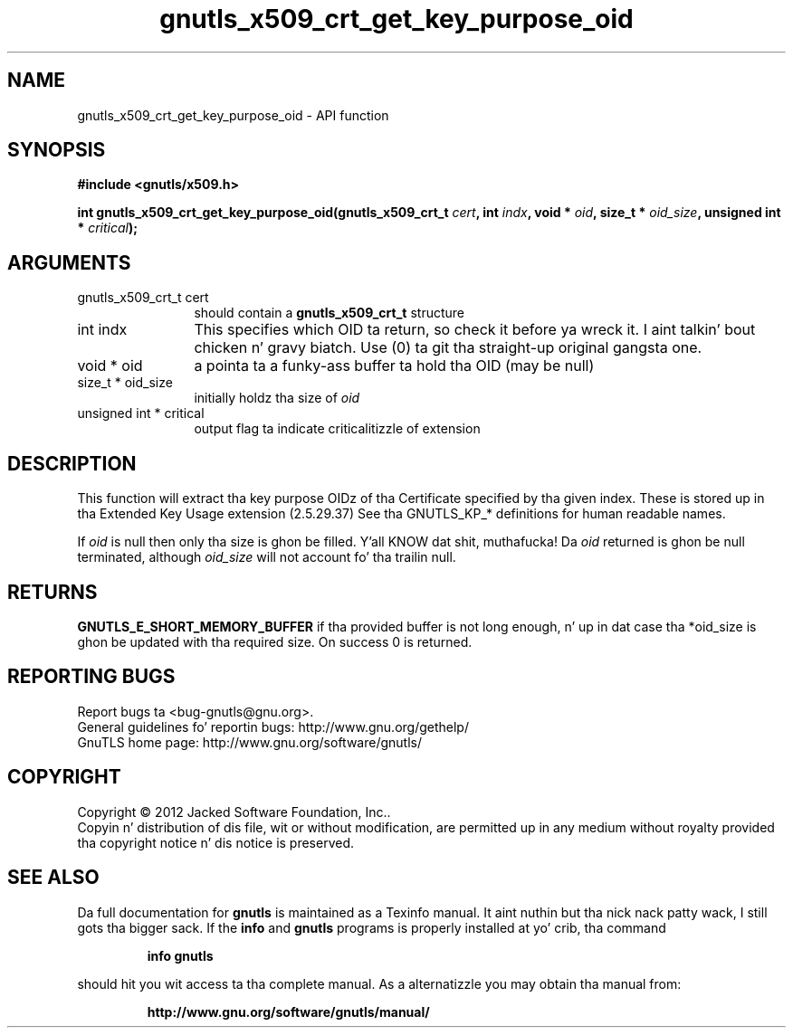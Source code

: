 .\" DO NOT MODIFY THIS FILE!  Dat shiznit was generated by gdoc.
.TH "gnutls_x509_crt_get_key_purpose_oid" 3 "3.1.15" "gnutls" "gnutls"
.SH NAME
gnutls_x509_crt_get_key_purpose_oid \- API function
.SH SYNOPSIS
.B #include <gnutls/x509.h>
.sp
.BI "int gnutls_x509_crt_get_key_purpose_oid(gnutls_x509_crt_t " cert ", int " indx ", void * " oid ", size_t * " oid_size ", unsigned int * " critical ");"
.SH ARGUMENTS
.IP "gnutls_x509_crt_t cert" 12
should contain a \fBgnutls_x509_crt_t\fP structure
.IP "int indx" 12
This specifies which OID ta return, so check it before ya wreck it. I aint talkin' bout chicken n' gravy biatch. Use (0) ta git tha straight-up original gangsta one.
.IP "void * oid" 12
a pointa ta a funky-ass buffer ta hold tha OID (may be null)
.IP "size_t * oid_size" 12
initially holdz tha size of  \fIoid\fP 
.IP "unsigned int * critical" 12
output flag ta indicate criticalitizzle of extension
.SH "DESCRIPTION"
This function will extract tha key purpose OIDz of tha Certificate
specified by tha given index.  These is stored up in tha Extended Key
Usage extension (2.5.29.37) See tha GNUTLS_KP_* definitions for
human readable names.

If  \fIoid\fP is null then only tha size is ghon be filled. Y'all KNOW dat shit, muthafucka! Da  \fIoid\fP returned is ghon be null terminated, although  \fIoid_size\fP will not
account fo' tha trailin null.
.SH "RETURNS"
\fBGNUTLS_E_SHORT_MEMORY_BUFFER\fP if tha provided buffer is
not long enough, n' up in dat case tha *oid_size is ghon be updated
with tha required size.  On success 0 is returned.
.SH "REPORTING BUGS"
Report bugs ta <bug-gnutls@gnu.org>.
.br
General guidelines fo' reportin bugs: http://www.gnu.org/gethelp/
.br
GnuTLS home page: http://www.gnu.org/software/gnutls/

.SH COPYRIGHT
Copyright \(co 2012 Jacked Software Foundation, Inc..
.br
Copyin n' distribution of dis file, wit or without modification,
are permitted up in any medium without royalty provided tha copyright
notice n' dis notice is preserved.
.SH "SEE ALSO"
Da full documentation for
.B gnutls
is maintained as a Texinfo manual. It aint nuthin but tha nick nack patty wack, I still gots tha bigger sack.  If the
.B info
and
.B gnutls
programs is properly installed at yo' crib, tha command
.IP
.B info gnutls
.PP
should hit you wit access ta tha complete manual.
As a alternatizzle you may obtain tha manual from:
.IP
.B http://www.gnu.org/software/gnutls/manual/
.PP
